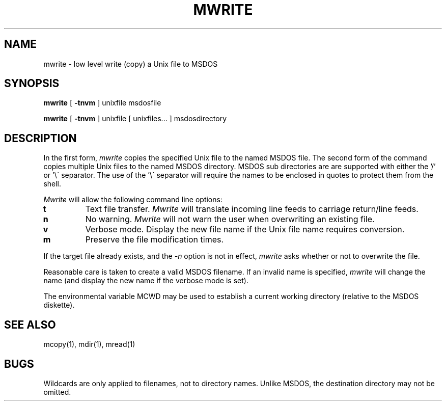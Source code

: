 .TH MWRITE 1 local
.SH NAME
mwrite \- low level write (copy) a Unix file to MSDOS
.SH SYNOPSIS
.B mwrite
[
.B -tnvm
] unixfile msdosfile
.PP
.B mwrite
[
.B -tnvm
] unixfile [ unixfiles... ] msdosdirectory
.SH DESCRIPTION
In the first form,
.I mwrite
copies the specified Unix file to the named MSDOS file.  The second form
of the command copies multiple Unix files to the named MSDOS directory.
MSDOS sub directories are are supported with either the '/' or '\e\'
separator.  The use of the '\e\' separator will require the names to be
enclosed in quotes to protect them from the shell.
.PP
.I Mwrite
will allow the following command line options:
.TP
.B t
Text file transfer.
.I Mwrite
will translate incoming line feeds to carriage return/line feeds.
.TP
.B n
No warning.
.I Mwrite
will not warn the user when overwriting an existing file.
.TP
.B v
Verbose mode.  Display the new file name if the Unix file name requires
conversion.
.TP
.B m
Preserve the file modification times.
.PP
If the target file already exists, and the
.I -n
option is not in effect,
.I mwrite
asks whether or not to overwrite the file.
.PP
Reasonable care is taken to create a valid MSDOS filename.  If an
invalid name is specified,
.I mwrite
will change the name (and display the new name if the verbose mode is
set).
.PP
The environmental variable MCWD may be used to establish a current
working directory (relative to the MSDOS diskette).
.SH SEE ALSO
mcopy(1), mdir(1), mread(1)
.SH BUGS
Wildcards are only applied to filenames, not to directory names.
Unlike MSDOS, the destination directory may not be omitted.
